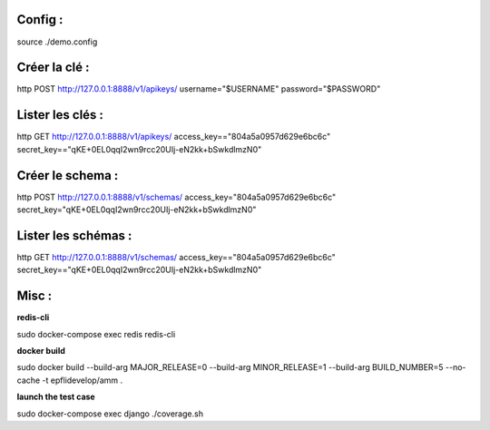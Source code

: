 Config :
--------

source ./demo.config

Créer la clé :
--------------

http POST http://127.0.0.1:8888/v1/apikeys/ username="$USERNAME" password="$PASSWORD"

Lister les clés :
-----------------

http GET http://127.0.0.1:8888/v1/apikeys/ access_key=="804a5a0957d629e6bc6c" secret_key=="qKE+0EL0qqI2wn9rcc20UIj-eN2kk+bSwkdlmzN0"

Créer le schema :
-----------------

http POST http://127.0.0.1:8888/v1/schemas/ access_key="804a5a0957d629e6bc6c" secret_key="qKE+0EL0qqI2wn9rcc20UIj-eN2kk+bSwkdlmzN0"

Lister les schémas :
--------------------

http GET http://127.0.0.1:8888/v1/schemas/ access_key=="804a5a0957d629e6bc6c" secret_key=="qKE+0EL0qqI2wn9rcc20UIj-eN2kk+bSwkdlmzN0"

Misc :
------

**redis-cli**

sudo docker-compose exec redis redis-cli

**docker build**

sudo docker build --build-arg MAJOR_RELEASE=0 --build-arg MINOR_RELEASE=1 --build-arg BUILD_NUMBER=5 --no-cache -t epflidevelop/amm .

**launch the test case**

sudo docker-compose exec django ./coverage.sh
